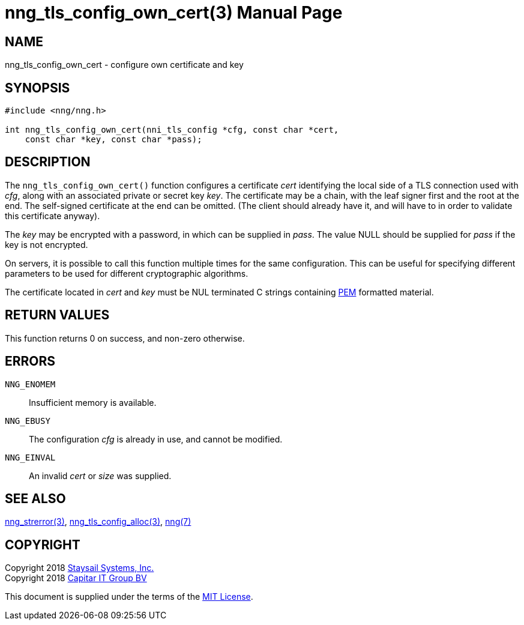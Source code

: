 nng_tls_config_own_cert(3)
==========================
:doctype: manpage
:manmanual: nng
:mansource: nng
:manvolnum: 3
:icons: font
:source-highlighter: pygments
:copyright: Copyright 2018 Staysail Systems, Inc. <info@staysail.tech> \
            Copyright 2018 Capitar IT Group BV <info@capitar.com> \
            This software is supplied under the terms of the MIT License, a \
            copy of which should be located in the distribution where this \
            file was obtained (LICENSE.txt).  A copy of the license may also \
            be found online at https://opensource.org/licenses/MIT.

NAME
----
nng_tls_config_own_cert - configure own certificate and key

SYNOPSIS
--------

[source, c]
-----------
#include <nng/nng.h>

int nng_tls_config_own_cert(nni_tls_config *cfg, const char *cert,
    const char *key, const char *pass);
-----------

DESCRIPTION
-----------

The `nng_tls_config_own_cert()` function configures a certificate 'cert'
identifying the local side of a TLS connection used with 'cfg', along with an
associated private or secret key 'key'.  The certificate may be
a chain, with the leaf signer first and the root at the end.  The
self-signed certificate at the end can be omitted. (The client should already
have it, and will have to in order to validate this certificate anyway).

The 'key' may be encrypted with a password, in which can be supplied in
'pass'.  The value NULL should be supplied for 'pass' if the key is not
encrypted.

On servers, it is possible to call this function multiple times for the
same configuration.  This can be useful for specifying different parameters
to be used for different cryptographic algorithms.

The certificate located in 'cert' and 'key' must be NUL terminated C
strings containing
https://tools.ietf.org/html/rfc7468[PEM] formatted material.

RETURN VALUES
-------------

This function returns 0 on success, and non-zero otherwise.

ERRORS
------

`NNG_ENOMEM`:: Insufficient memory is available.
`NNG_EBUSY`:: The configuration 'cfg' is already in use, and cannot be modified.
`NNG_EINVAL`:: An invalid 'cert' or 'size' was supplied.

SEE ALSO
--------

<<nng_strerror#,nng_strerror(3)>>,
<<nng_tls_config_alloc#,nng_tls_config_alloc(3)>>,
<<nng#,nng(7)>>


COPYRIGHT
---------

Copyright 2018 mailto:info@staysail.tech[Staysail Systems, Inc.] +
Copyright 2018 mailto:info@capitar.com[Capitar IT Group BV]

This document is supplied under the terms of the
https://opensource.org/licenses/MIT[MIT License].
